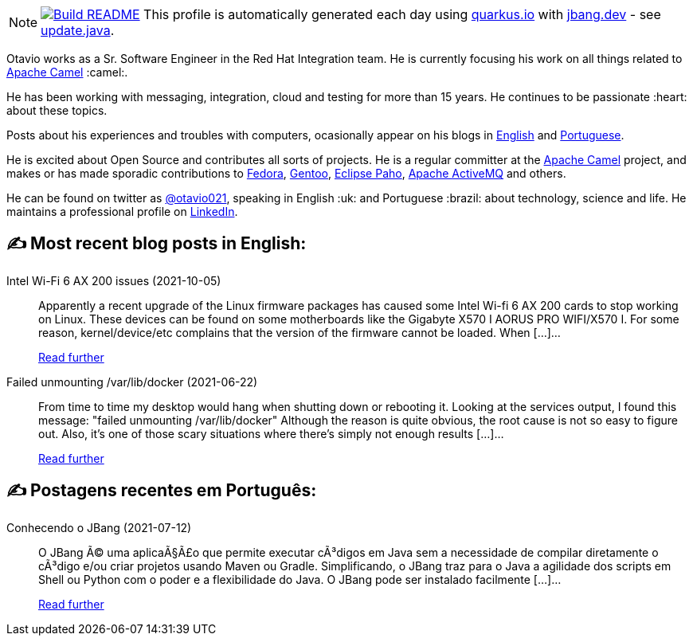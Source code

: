 ifdef::env-github[]
:tip-caption: :bulb:
:note-caption: :information_source:
:important-caption: :heavy_exclamation_mark:
:caution-caption: :fire:
:warning-caption: :warning:
endif::[]
:hide-uri-scheme:
:figure-caption!:

[NOTE]
====
image:https://github.com/maxandersen/maxandersen/workflows/Update%20README/badge.svg[Build README,link="https://github.com/maxandersen/maxandersen/actions?query=workflow%3A%22Update+README%22"]
 This profile is automatically generated each day using https://quarkus.io with https://jbang.dev - see https://github.com/maxandersen/maxandersen/blob/master/update.java[update.java].
====

Otavio works as a Sr. Software Engineer in the Red Hat Integration team. He is currently focusing his work on all things related to https://camel.apache.org[Apache Camel] :camel:.

He has been working with messaging, integration, cloud and testing for more than 15 years. He continues to be passionate :heart: about these topics.

Posts about his experiences and troubles with computers, ocasionally appear on his blogs in https://orpiske.net[English] and https://angusyoung.org[Portuguese].

He is excited about Open Source and contributes all sorts of projects. He is a regular committer at the https://camel.apache.org[Apache Camel] project, and makes or has made sporadic contributions to https://getfedora.org[Fedora], https://gentoo.org[Gentoo], https://www.eclipse.org/paho/[Eclipse Paho], https://activemq.apache.org[Apache ActiveMQ] and others.

He can be found on twitter as https://twitter.com/otavio021[@otavio021], speaking in English :uk: and Portuguese :brazil: about technology, science and life. He maintains a professional profile on https://www.linkedin.com/in/orpiske/[LinkedIn].


## ✍️ Most recent blog posts in English:

Intel Wi-Fi 6 AX 200 issues (2021-10-05)::
Apparently a recent upgrade of the Linux firmware packages has caused some Intel Wi-fi 6 AX 200 cards to stop working on Linux. These devices can be found on some motherboards like the Gigabyte X570 I AORUS PRO WIFI/X570 I. For some reason, kernel/device/etc complains that the version of the firmware cannot be loaded. When [&#8230;]...
+
https://www.orpiske.net/2021/10/intel-wi-fi-6-ax-200-issues/[Read further^]
Failed unmounting /var/lib/docker (2021-06-22)::
From time to time my desktop would hang when shutting down or rebooting it. Looking at the services output, I found this message: "failed unmounting /var/lib/docker" Although the reason is quite obvious, the root cause is not so easy to figure out. Also, it&#8217;s one of those scary situations where there&#8217;s simply not enough results [&#8230;]...
+
https://www.orpiske.net/2021/06/failed-unmounting-var-lib-docker/[Read further^]

## ✍️ Postagens recentes em Português:

Conhecendo o JBang (2021-07-12)::
O JBang Ã© uma aplicaÃ§Ã£o que permite executar cÃ³digos em Java sem a necessidade de compilar diretamente o cÃ³digo e/ou criar projetos usando Maven ou Gradle. Simplificando, o JBang traz para o Java a agilidade dos scripts em Shell ou Python com o poder e a flexibilidade do Java. O JBang pode ser instalado facilmente [&#8230;]...
+
https://www.angusyoung.org/2021/07/12/conhecendo-o-jbang/[Read further^]
